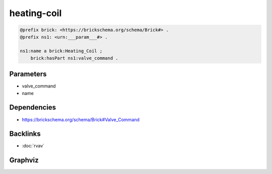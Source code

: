 
heating-coil
############

.. code-block:: turtle

    @prefix brick: <https://brickschema.org/schema/Brick#> .
    @prefix ns1: <urn:___param___#> .
    
    ns1:name a brick:Heating_Coil ;
        brick:hasPart ns1:valve_command .
    
    

Parameters
----------

- valve_command
- name

Dependencies
------------

- `https://brickschema.org/schema/Brick#Valve_Command <https://ontology.brickschema.org/brick/Valve_Command.html>`_


Backlinks
---------

- :doc:`rvav`

Graphviz
--------

.. graphviz::

        digraph G {
    node [fontname="DejaVu Sans"];
    node0 -> node1 [color=BLACK, label=< <font point-size='10' color='#336633'>rdf:type</font> >];
    node0 -> node2 [color=BLACK, label=< <font point-size='10' color='#336633'>brick:hasPart</font> >];
    node0 [shape=none, color=black, label=< <table color='#666666' cellborder='0' cellspacing='0' border='1'><tr><td colspan='2' bgcolor='grey'><B>name</B></td></tr><tr><td href='urn:___param___#name' bgcolor='#eeeeee' colspan='2'><font point-size='10' color='#6666ff'>urn:___param___#name</font></td></tr></table> >];
    node1 [shape=none, color=black, label=< <table color='#666666' cellborder='0' cellspacing='0' border='1'><tr><td colspan='2' bgcolor='grey'><B>Heating_Coil</B></td></tr><tr><td href='https://brickschema.org/schema/Brick#Heating_Coil' bgcolor='#eeeeee' colspan='2'><font point-size='10' color='#6666ff'>https://brickschema.org/schema/Brick#Heating_Coil</font></td></tr></table> >];
    node2 [shape=none, color=black, label=< <table color='#666666' cellborder='0' cellspacing='0' border='1'><tr><td colspan='2' bgcolor='grey'><B>valve_command</B></td></tr><tr><td href='urn:___param___#valve_command' bgcolor='#eeeeee' colspan='2'><font point-size='10' color='#6666ff'>urn:___param___#valve_command</font></td></tr></table> >];
    }
    

.. collapse:: Template With Inline Dependencies

    .. graphviz::

                digraph G {
        node [fontname="DejaVu Sans"];
        node0 -> node1 [color=BLACK, label=< <font point-size='10' color='#336633'>brick:hasPart</font> >];
        node0 -> node2 [color=BLACK, label=< <font point-size='10' color='#336633'>rdf:type</font> >];
        node1 -> node3 [color=BLACK, label=< <font point-size='10' color='#336633'>rdf:type</font> >];
        node0 [shape=none, color=black, label=< <table color='#666666' cellborder='0' cellspacing='0' border='1'><tr><td colspan='2' bgcolor='grey'><B>name</B></td></tr><tr><td href='urn:___param___#name' bgcolor='#eeeeee' colspan='2'><font point-size='10' color='#6666ff'>urn:___param___#name</font></td></tr></table> >];
        node1 [shape=none, color=black, label=< <table color='#666666' cellborder='0' cellspacing='0' border='1'><tr><td colspan='2' bgcolor='grey'><B>valve_command</B></td></tr><tr><td href='urn:___param___#valve_command' bgcolor='#eeeeee' colspan='2'><font point-size='10' color='#6666ff'>urn:___param___#valve_command</font></td></tr></table> >];
        node2 [shape=none, color=black, label=< <table color='#666666' cellborder='0' cellspacing='0' border='1'><tr><td colspan='2' bgcolor='grey'><B>Heating_Coil</B></td></tr><tr><td href='https://brickschema.org/schema/Brick#Heating_Coil' bgcolor='#eeeeee' colspan='2'><font point-size='10' color='#6666ff'>https://brickschema.org/schema/Brick#Heating_Coil</font></td></tr></table> >];
        node3 [shape=none, color=black, label=< <table color='#666666' cellborder='0' cellspacing='0' border='1'><tr><td colspan='2' bgcolor='grey'><B>Valve_Command</B></td></tr><tr><td href='https://brickschema.org/schema/Brick#Valve_Command' bgcolor='#eeeeee' colspan='2'><font point-size='10' color='#6666ff'>https://brickschema.org/schema/Brick#Valve_Command</font></td></tr></table> >];
        }
        
